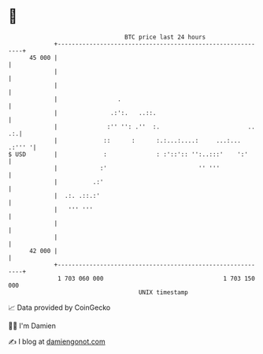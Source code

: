 * 👋

#+begin_example
                                    BTC price last 24 hours                    
                +------------------------------------------------------------+ 
         45 000 |                                                            | 
                |                                                            | 
                |                                                            | 
                |                 .                                          | 
                |               .:':.   ..::.                                | 
                |              :'' '': .''  :.                         .. .:.| 
                |             ::      :      :.:...:....:     ...:... .:''' '| 
   $ USD        |             :              : :'::':: '':..:::'    ':'      | 
                |            :'                          '' '''              | 
                |          .:'                                               | 
                |  .:. .::.:'                                                | 
                |   ''' '''                                                  | 
                |                                                            | 
                |                                                            | 
         42 000 |                                                            | 
                +------------------------------------------------------------+ 
                 1 703 060 000                                  1 703 150 000  
                                        UNIX timestamp                         
#+end_example
📈 Data provided by CoinGecko

🧑‍💻 I'm Damien

✍️ I blog at [[https://www.damiengonot.com][damiengonot.com]]
